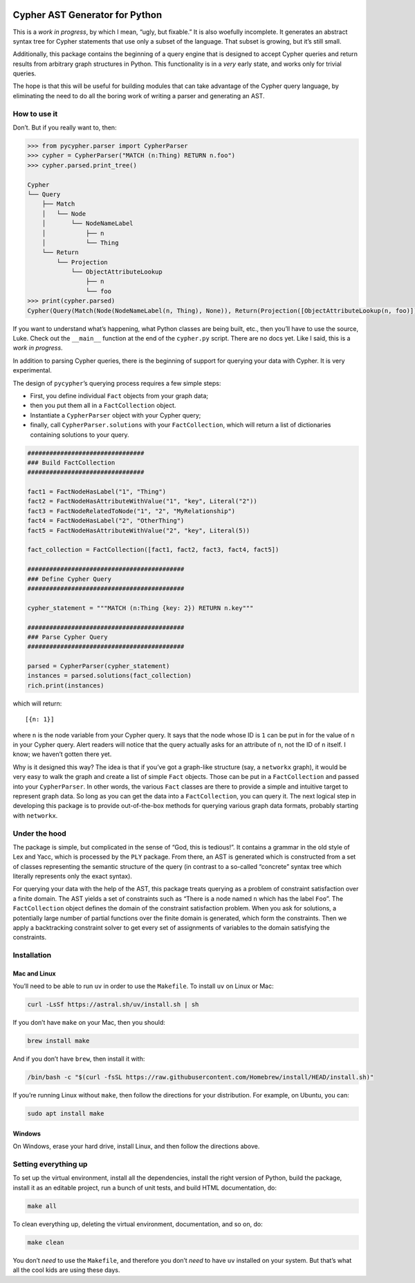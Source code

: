 |Install and run tests|

|Build Sphinx documentation|

Cypher AST Generator for Python
===============================

This is a *work in progress*, by which I mean, “ugly, but fixable.” It
is also woefully incomplete. It generates an abstract syntax tree for
Cypher statements that use only a subset of the language. That subset is
growing, but it’s still small.

Additionally, this package contains the beginning of a query engine that
is designed to accept Cypher queries and return results from arbitrary
graph structures in Python. This functionality is in a *very* early
state, and works only for trivial queries.

The hope is that this will be useful for building modules that can take
advantage of the Cypher query language, by eliminating the need to do
all the boring work of writing a parser and generating an AST.

How to use it
-------------

Don’t. But if you really want to, then:

.. code:: python

   >>> from pycypher.parser import CypherParser
   >>> cypher = CypherParser("MATCH (n:Thing) RETURN n.foo")
   >>> cypher.parsed.print_tree()

   Cypher
   └── Query
       ├── Match
       │   └── Node
       │       └── NodeNameLabel
       │           ├── n
       │           └── Thing
       └── Return
           └── Projection
               └── ObjectAttributeLookup
                   ├── n
                   └── foo
   >>> print(cypher.parsed)
   Cypher(Query(Match(Node(NodeNameLabel(n, Thing), None)), Return(Projection([ObjectAttributeLookup(n, foo)]))))

If you want to understand what’s happening, what Python classes are
being built, etc., then you’ll have to use the source, Luke. Check out
the ``__main__`` function at the end of the ``cypher.py`` script. There
are no docs yet. Like I said, this is a *work in progress*.

In addition to parsing Cypher queries, there is the beginning of support
for querying your data with Cypher. It is very experimental.

The design of ``pycypher``\ ’s querying process requires a few simple
steps:

- First, you define individual ``Fact`` objects from your graph data;
- then you put them all in a ``FactCollection`` object.
- Instantiate a ``CypherParser`` object with your Cypher query;
- finally, call ``CypherParser.solutions`` with your ``FactCollection``,
  which will return a list of dictionaries containing solutions to your
  query.

.. code:: python

   ################################
   ### Build FactCollection
   ################################

   fact1 = FactNodeHasLabel("1", "Thing")
   fact2 = FactNodeHasAttributeWithValue("1", "key", Literal("2"))
   fact3 = FactNodeRelatedToNode("1", "2", "MyRelationship")
   fact4 = FactNodeHasLabel("2", "OtherThing")
   fact5 = FactNodeHasAttributeWithValue("2", "key", Literal(5))

   fact_collection = FactCollection([fact1, fact2, fact3, fact4, fact5])

   ###########################################
   ### Define Cypher Query
   ###########################################

   cypher_statement = """MATCH (n:Thing {key: 2}) RETURN n.key"""

   ###########################################
   ### Parse Cypher Query
   ###########################################

   parsed = CypherParser(cypher_statement)
   instances = parsed.solutions(fact_collection)
   rich.print(instances)

which will return:

::

   [{n: 1}]

where ``n`` is the node variable from your Cypher query. It says that
the node whose ID is ``1`` can be put in for the value of ``n`` in your
Cypher query. Alert readers will notice that the query actually asks for
an attribute of ``n``, not the ID of ``n`` itself. I know; we haven’t
gotten there yet.

Why is it designed this way? The idea is that if you’ve got a graph-like
structure (say, a ``networkx`` graph), it would be very easy to walk the
graph and create a list of simple ``Fact`` objects. Those can be put in
a ``FactCollection`` and passed into your ``CypherParser``. In other
words, the various ``Fact`` classes are there to provide a simple and
intuitive target to represent graph data. So long as you can get the
data into a ``FactCollection``, you can query it. The next logical step
in developing this package is to provide out-of-the-box methods for
querying various graph data formats, probably starting with
``networkx``.

Under the hood
--------------

The package is simple, but complicated in the sense of “God, this is
tedious!”. It contains a grammar in the old style of Lex and Yacc, which
is processed by the ``PLY`` package. From there, an AST is generated
which is constructed from a set of classes representing the semantic
structure of the query (in contrast to a so-called “concrete” syntax
tree which literally represents only the exact syntax).

For querying your data with the help of the AST, this package treats
querying as a problem of constraint satisfaction over a finite domain.
The AST yields a set of constraints such as “There is a node named ``n``
which has the label ``Foo``”. The ``FactCollection`` object defines the
domain of the constraint satisfaction problem. When you ask for
solutions, a potentially large number of partial functions over the
finite domain is generated, which form the constraints. Then we apply a
backtracking constraint solver to get every set of assignments of
variables to the domain satisfying the constraints.

Installation
------------

Mac and Linux
~~~~~~~~~~~~~

You’ll need to be able to run ``uv`` in order to use the ``Makefile``.
To install ``uv`` on Linux or Mac:

.. code:: bash

   curl -LsSf https://astral.sh/uv/install.sh | sh

If you don’t have ``make`` on your Mac, then you should:

.. code:: bash

   brew install make

And if you don’t have ``brew``, then install it with:

.. code:: bash

   /bin/bash -c "$(curl -fsSL https://raw.githubusercontent.com/Homebrew/install/HEAD/install.sh)"

If you’re running Linux without ``make``, then follow the directions for
your distribution. For example, on Ubuntu, you can:

.. code:: bash

   sudo apt install make

Windows
~~~~~~~

On Windows, erase your hard drive, install Linux, and then follow the
directions above.

Setting everything up
---------------------

To set up the virtual environment, install all the dependencies, install
the right version of Python, build the package, install it as an
editable project, run a bunch of unit tests, and build HTML
documentation, do:

.. code:: bash

   make all

To clean everything up, deleting the virtual environment, documentation,
and so on, do:

.. code:: bash

   make clean

You don’t *need* to use the ``Makefile``, and therefore you don’t *need*
to have ``uv`` installed on your system. But that’s what all the cool
kids are using these days.

.. |Install and run tests| image:: https://github.com/zacernst/pycypher/actions/workflows/makefile.yml/badge.svg
   :target: https://github.com/zacernst/pycypher/actions/workflows/makefile.yml
.. |Build Sphinx documentation| image:: https://github.com/zacernst/pycypher/actions/workflows/docs.yml/badge.svg
   :target: https://github.com/zacernst/pycypher/actions/workflows/docs.yml
